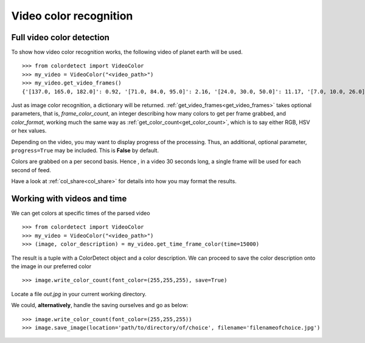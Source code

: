 .. _video_color_recognition:
Video color recognition
=======================

Full video color detection 
--------------------------

To show how video color recognition works, the following video of planet earth will be used.

.. raw:: html

    <video controls src="_static/earth.mp4"></video>

::

    >>> from colordetect import VideoColor
    >>> my_video = VideoColor("<video_path>")
    >>> my_video.get_video_frames()
    {'[137.0, 165.0, 182.0]': 0.92, '[71.0, 84.0, 95.0]': 2.16, '[24.0, 30.0, 50.0]': 11.17, '[7.0, 10.0, 26.0]': 17.72, '[0.0, 0.0, 0.0]': 68.83, '[143.0, 170.0, 186.0]': 0.85, '[76.0, 89.0, 100.0]': 2.11, '[26.0, 32.0, 52.0]': 11.07, '[8.0, 11.0, 27.0]': 15.71, '[135.0, 163.0, 181.0]': 0.95, '[76.0, 88.0, 98.0]': 2.05, '[127.0, 160.0, 180.0]': 0.94, '[71.0, 83.0, 95.0]': 2.38, '[7.0, 11.0, 27.0]': 15.72, '[124.0, 159.0, 181.0]': 0.9, '[69.0, 83.0, 95.0]': 2.28, '[26.0, 32.0, 53.0]': 13.73, '[125.0, 160.0, 182.0]': 0.89, '[68.0, 82.0, 95.0]': 2.27, '[132.0, 166.0, 187.0]': 0.79, '[71.0, 87.0, 100.0]': 2.1, '[25.0, 32.0, 52.0]': 14.18, '[134.0, 167.0, 186.0]': 0.83, '[72.0, 87.0, 100.0]': 2.01, '[26.0, 33.0, 53.0]': 12.11, '[132.0, 165.0, 183.0]': 0.9, '[73.0, 88.0, 99.0]': 2.04, '[8.0, 10.0, 27.0]': 16.76, '[134.0, 166.0, 184.0]': 0.87, '[132.0, 165.0, 185.0]': 0.86, '[74.0, 89.0, 100.0]': 2.0, '[26.0, 33.0, 52.0]': 10.65, '[7.0, 10.0, 27.0]': 16.93, '[124.0, 157.0, 178.0]': 0.99, '[68.0, 81.0, 93.0]': 2.14, '[25.0, 31.0, 50.0]': 10.66, '[124.0, 160.0, 182.0]': 0.88, '[67.0, 82.0, 94.0]': 2.19, '[25.0, 31.0, 49.0]': 10.68, '[124.0, 160.0, 183.0]': 0.85, '[67.0, 83.0, 95.0]': 2.0, '[25.0, 30.0, 49.0]': 11.04, '[123.0, 160.0, 182.0]': 0.87, '[24.0, 29.0, 47.0]': 9.51, '[23.0, 29.0, 47.0]': 10.6, '[6.0, 9.0, 26.0]': 19.11, '[67.0, 83.0, 97.0]': 2.0, '[24.0, 29.0, 48.0]': 9.83, '[125.0, 161.0, 183.0]': 0.88, '[67.0, 83.0, 96.0]': 1.96, '[127.0, 162.0, 183.0]': 0.87, '[23.0, 29.0, 46.0]': 8.58, '[5.0, 8.0, 25.0]': 17.77, '[68.0, 84.0, 98.0]': 1.9, '[24.0, 29.0, 46.0]': 6.95, '[125.0, 161.0, 184.0]': 0.85, '[67.0, 84.0, 99.0]': 1.89, '[133.0, 165.0, 186.0]': 0.82, '[67.0, 85.0, 99.0]': 1.84, '[23.0, 28.0, 45.0]': 6.83, '[5.0, 8.0, 24.0]': 22.22, '[135.0, 165.0, 186.0]': 0.85, '[69.0, 86.0, 100.0]': 1.79, '[22.0, 27.0, 43.0]': 7.22, '[5.0, 7.0, 24.0]': 22.48, '[133.0, 166.0, 186.0]': 0.81, '[73.0, 91.0, 105.0]': 1.69, '[129.0, 163.0, 185.0]': 0.85, '[69.0, 86.0, 98.0]': 1.9, '[21.0, 27.0, 44.0]': 7.25, '[4.0, 7.0, 24.0]': 21.7, '[68.0, 86.0, 101.0]': 1.9, '[22.0, 27.0, 45.0]': 7.91, '[126.0, 160.0, 181.0]': 0.94, '[66.0, 83.0, 96.0]': 1.91, '[22.0, 27.0, 46.0]': 9.19, '[129.0, 163.0, 184.0]': 0.86, '[68.0, 85.0, 98.0]': 2.01, '[21.0, 27.0, 46.0]': 10.62, '[133.0, 165.0, 185.0]': 0.85, '[69.0, 86.0, 99.0]': 1.96, '[23.0, 29.0, 48.0]': 10.61, '[7.0, 9.0, 26.0]': 17.7, '[135.0, 165.0, 185.0]': 0.85, '[73.0, 88.0, 100.0]': 1.96, '[24.0, 29.0, 50.0]': 11.34, '[139.0, 164.0, 177.0]': 0.92}

Just as image color recognition, a dictionary will be returned.
:ref:`get_video_frames<get_video_frames>` takes optional parameters, that is, `frame_color_count`, an integer describing how many colors to get per frame
grabbed, and `color_format`, working much the same way as :ref:`get_color_count<get_color_count>`, which is to say either RGB, HSV or hex values.

Depending on the video, you may want to display progress of the processing. Thus, an additional, optional parameter, ``progress=True`` may be included.
This is **False** by default.

Colors are grabbed on a per second basis. Hence , in a video 30 seconds long, a single frame will be used for each second of feed.

Have a look at :ref:`col_share<col_share>` for details into how you may format the results.


Working with videos and time
----------------------------

We can get colors at specific times of the parsed video

::

   >>> from colordetect import VideoColor
   >>> my_video = VideoColor("<video_path>")
   >>> (image, color_description) = my_video.get_time_frame_color(time=15000)

The result is a tuple with a ColorDetect object and a color description. 
We can proceed to save the color description onto the image in our preferred color

::

    >>> image.write_color_count(font_color=(255,255,255), save=True)


Locate a file `out.jpg` in your current working directory.

We could, **alternatively**, handle the saving ourselves and go as below:
::


    >>> image.write_color_count(font_color=(255,255,255))
    >>> image.save_image(location='path/to/directory/of/choice', filename='filenameofchoice.jpg')
